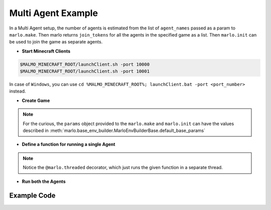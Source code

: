 Multi Agent Example
=====================

.. image:: https://i.imgur.com/mlF3X0M.png

In a Multi Agent setup, the number of agents is estimated from the list of 
``agent_names`` passed as a param to ``marlo.make``. Then marlo returns ``join_tokens``
for all the agents in the specified game as a list. Then ``marlo.init`` can be used to 
join the game as separate agents.

- **Start Minecraft Clients**

.. code-block:: bash

  $MALMO_MINECRAFT_ROOT/launchClient.sh -port 10000
  $MALMO_MINECRAFT_ROOT/launchClient.sh -port 10001

.. Note:: 
In case of ``Windows``, you can use ``cd %MALMO_MINECRAFT_ROOT%; launchClient.bat -port <port_number>`` instead.
  

- **Create Game**

.. code-block:: python
  :linenos:

  import marlo
  client_pool = [('127.0.0.1', 10000),('127.0.0.1', 10001)]
  join_tokens = marlo.make('MarLo-MazeRunner-v0', 
                            params={
                              "client_pool": client_pool,
                              "agent_names" : 
                                [
                                  "MarLo-Agent-0", 
                                  "MarLo-Agent-1"
                                ]
                            })
  # As this is a two-agent scenario, 
  # there will just two join tokens
  assert len(join_tokens) == 2

.. Note:: 
  For the curious, the ``params`` object provided to the ``marlo.make`` and ``marlo.init`` can have the values described in :meth:`marlo.base_env_builder.MarloEnvBuilderBase.default_base_params`


- **Define a function for running a single Agent**

.. code-block:: python
  :lineno-start: 15

  @marlo.threaded
  def run_agent(join_token):
      env = marlo.init(join_token)
      observation = env.reset()
      done = False
      count = 0
      while not done:
          _action = env.action_space.sample()
          obs, reward, done, info = env.step(_action)
          print("reward:", reward)
          print("done:", done)
          print("info", info)
      env.close()

.. Note:: 
  Notice the ``@marlo.threaded`` decorator, which just runs the given function in a separate thread.

- **Run both the Agents**

.. code-block:: python
  :lineno-start: 28

  # Run agent-0
  thread_handler_0, _ = run_agent(join_tokens[0])
  # Run agent-1
  thread_handler_1, _ = run_agent(join_tokens[1])

  # Wait for both the threads to complete execution
  thread_handler_0.join()
  thread_handler_1.join()

  print("Episode Run Complete")

Example Code
-------------

.. code-block:: python
  :linenos:
  
  #!/usr/bin/env python
  # $MALMO_MINECRAFT_ROOT/launchClient.sh -port 10000
  # $MALMO_MINECRAFT_ROOT/launchClient.sh -port 10001
  
  import marlo
  client_pool = [('127.0.0.1', 10000),('127.0.0.1', 10001)]
  join_tokens = marlo.make('MarLo-MazeRunner-v0',
                            params={
                              "client_pool": client_pool,
                              "agent_names" :
                                [
                                  "MarLo-Agent-0",
                                  "MarLo-Agent-1"
                                ]
                            })
  # As this is a two-agent scenario,
  # there will just two join tokens
  assert len(join_tokens) == 2
  
  @marlo.threaded
  def run_agent(join_token):
      env = marlo.init(join_token)
      observation = env.reset()
      done = False
      count = 0
      while not done:
          _action = env.action_space.sample()
          obs, reward, done, info = env.step(_action)
          print("reward:", reward)
          print("done:", done)
          print("info", info)
      env.close()
  
  # Run agent-0
  thread_handler_0, _ = run_agent(join_tokens[0])
  # Run agent-1
  thread_handler_1, _ = run_agent(join_tokens[1])
  
  # Wait for both the threads to complete execution
  thread_handler_0.join()
  thread_handler_1.join()
  
  print("Episode Run Complete")
